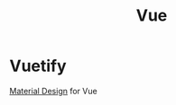 :PROPERTIES:
:ID:       f5f21498-c5a6-42d8-9c7f-1f7466eed6dc
:END:
#+title: Vue
#+filetags: :JS:Frontend:
* Vuetify
:PROPERTIES:
:ID:       d6705563-b59e-4f97-917d-7d3ab7478849
:END:

[[id:0667ccfc-58d5-4dbf-abe9-6a00cf92878a][Material Design]] for Vue
